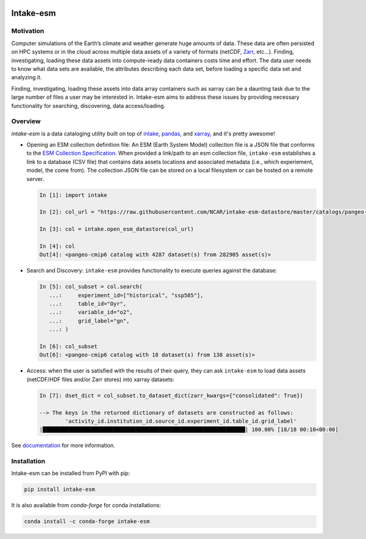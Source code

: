 .. image:: https://img.shields.io/github/workflow/status/intake/intake-esm/CI?label=CI&logo=github&style=for-the-badge
    :target: https://github.com/intake/intake-esm/actions?query=workflow%3ACI
    :alt: GitHub Workflow Status

.. image:: https://img.shields.io/github/workflow/status/intake/intake-esm/linting?label=linting&style=for-the-badge
    :target: https://github.com/intake/intake-esm/actions?query=workflow%3Alinting
    :alt: GitHub Workflow Status

.. image:: https://img.shields.io/codecov/c/github/intake/intake-esm.svg?style=for-the-badge
    :target: https://codecov.io/gh/intake/intake-esm
    :alt: Code Coverage Status

.. image:: https://img.shields.io/readthedocs/intake-esm/latest.svg?style=for-the-badge
    :target: https://intake-esm.readthedocs.io/en/latest/?badge=latest
    :alt: Documentation Status

.. image:: https://img.shields.io/pypi/v/intake-esm.svg?style=for-the-badge
    :target: https://pypi.org/project/intake-esm
    :alt: Python Package Index

.. image:: https://img.shields.io/conda/vn/conda-forge/intake-esm.svg?style=for-the-badge
    :target: https://anaconda.org/conda-forge/intake-esm
    :alt: Conda Version

.. image:: http://img.shields.io/badge/DOI-10.5281%20%2F%20zenodo.3491062-blue.svg?style=for-the-badge
    :target: https://doi.org/10.5281/zenodo.3491062
    :alt: Zenodo


===========
Intake-esm
===========

Motivation
----------


Computer simulations of the Earth’s climate and weather generate huge amounts of data.
These data are often persisted on HPC systems or in the cloud across multiple data
assets of a variety of formats (netCDF, `Zarr`_, etc...). Finding, investigating,
loading these data assets into compute-ready data containers costs time and effort.
The data user needs to know what data sets are available, the attributes describing
each data set, before loading a specific data set and analyzing it.

Finding, investigating, loading these assets into data array containers
such as xarray can be a daunting task due to the large number of files
a user may be interested in. Intake-esm aims to address these issues by
providing necessary functionality for searching, discovering, data access/loading.


Overview
--------

`intake-esm` is a data cataloging utility built on top of `intake`_, `pandas`_, and
`xarray`_, and it's pretty awesome!

- Opening an ESM collection definition file: An ESM (Earth System Model) collection file is a JSON file that conforms
  to the `ESM Collection Specification`_. When provided a link/path to an esm collection file, ``intake-esm`` establishes
  a link to a database (CSV file) that contains data assets locations and associated metadata
  (i.e., which experiement, model, the come from). The collection JSON file can be stored on a local filesystem
  or can be hosted on a remote server.

  .. code-block:: python

    In [1]: import intake

    In [2]: col_url = "https://raw.githubusercontent.com/NCAR/intake-esm-datastore/master/catalogs/pangeo-cmip6.json"

    In [3]: col = intake.open_esm_datastore(col_url)

    In [4]: col
    Out[4]: <pangeo-cmip6 catalog with 4287 dataset(s) from 282905 asset(s)>


- Search and Discovery: ``intake-esm`` provides functionality to execute queries against the database:

  .. code-block:: python

    In [5]: col_subset = col.search(
       ...:     experiment_id=["historical", "ssp585"],
       ...:     table_id="Oyr",
       ...:     variable_id="o2",
       ...:     grid_label="gn",
       ...: )

    In [6]: col_subset
    Out[6]: <pangeo-cmip6 catalog with 18 dataset(s) from 138 asset(s)>

- Access: when the user is satisfied with the results of their query, they can ask ``intake-esm``
  to load data assets (netCDF/HDF files and/or Zarr stores) into xarray datasets:

  .. code-block:: python

    In [7]: dset_dict = col_subset.to_dataset_dict(zarr_kwargs={"consolidated": True})

    --> The keys in the returned dictionary of datasets are constructed as follows:
            'activity_id.institution_id.source_id.experiment_id.table_id.grid_label'
    |███████████████████████████████████████████████████████████████| 100.00% [18/18 00:10<00:00]

.. _CMIP: https://www.wcrp-climate.org/wgcm-cmip
.. _CESM: http://www.cesm.ucar.edu/projects/community-projects/LENS/
.. _ERA5: https://www.ecmwf.int/en/forecasts/datasets/reanalysis-datasets/era5
.. _GMET: https://ncar.github.io/hydrology/models/GMET
.. _MPI-GE: https://www.mpimet.mpg.de/en/grand-ensemble/
.. _NA-CORDEX: https://na-cordex.org/
.. _CESM-LENS-AWS: http://ncar-aws-www.s3-website-us-west-2.amazonaws.com/
.. _intake: https://github.com/intake/intake
.. _Datasets Collection Curation: https://github.com/NCAR/intake-esm-datastore
.. _Coupled Model Intercomparison Project (CMIP): https://www.wcrp-climate.org/wgcm-cmip
.. _Community Earth System Model (CESM) Large Ensemble Project: http://www.cesm.ucar.edu/projects/community-projects/LENS/
.. _Zarr: https://zarr.readthedocs.io/en/stable/
.. _pandas: https://pandas.pydata.org/
.. _xarray: https://xarray.pydata.org/en/stable/
.. _ESM Collection Specification: https://github.com/NCAR/esm-collection-spec


See documentation_ for more information.

.. _documentation: https://intake-esm.readthedocs.io/en/latest/


Installation
------------

Intake-esm can be installed from PyPI with pip:

.. code-block:: bash

    pip install intake-esm


It is also available from `conda-forge` for conda installations:

.. code-block:: bash

    conda install -c conda-forge intake-esm
